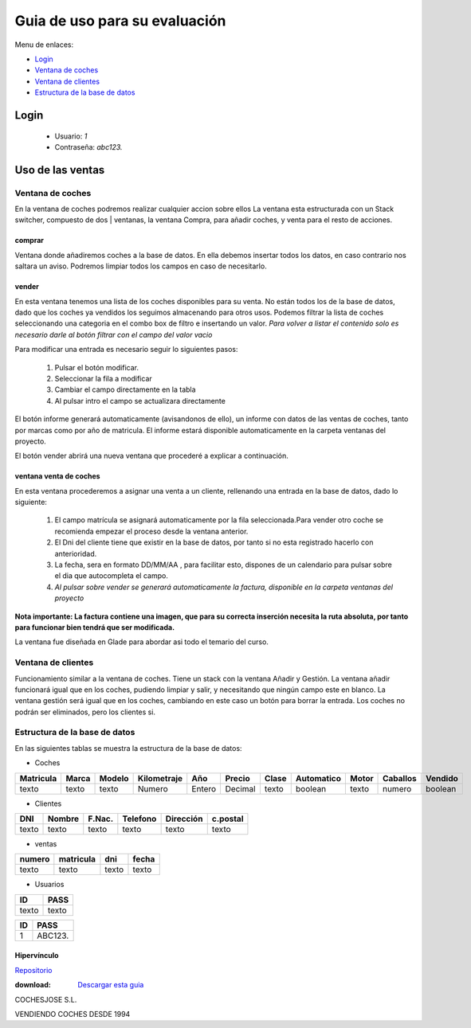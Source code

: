 Guia de uso para su evaluación
******************************

Menu de enlaces:

-  `Login`_
-  `Ventana de coches`_
- `Ventana de clientes`_
- `Estructura de la base de datos`_


Login
=====
 - Usuario: *1*

 - Contraseña: *abc123.*

Uso de las ventas
=================

Ventana de coches
-----------------

En la ventana de coches podremos realizar cualquier accion sobre ellos
La ventana esta estructurada con un Stack switcher, compuesto de dos                                                                      |
ventanas, la ventana Compra, para añadir coches, y venta para el resto
de acciones.

comprar
+++++++
Ventana donde añadiremos coches a la base de datos.
En ella debemos insertar todos los datos, en caso contrario nos
saltara un aviso.
Podremos limpiar todos los campos en caso de necesitarlo.

vender
++++++
En esta ventana tenemos una lista de los coches disponibles para su venta.
No están todos los de la base de datos, dado que los coches ya vendidos los
seguimos almacenando para otros usos.
Podemos filtrar la lista de coches seleccionando una categoria en el combo box
de filtro e insertando un valor.
*Para volver a listar el contenido solo es necesario darle al botón filtrar con
el campo del valor vacio*

Para modificar una entrada es necesario seguir lo siguientes pasos:

    #. Pulsar el botón modificar.
    #. Seleccionar la fila a modificar
    #. Cambiar el campo directamente en la tabla
    #. Al pulsar intro el campo se actualizara directamente

El botón informe generará automaticamente (avisandonos de ello), un informe
con datos de las ventas de coches, tanto por marcas como por año de matricula.
El informe estará disponible automaticamente en la carpeta ventanas del proyecto.

El botón vender abrirá una nueva ventana que procederé a explicar a continuación.

ventana venta de coches
+++++++++++++++++++++++

En esta ventana procederemos a asignar una venta a un cliente, rellenando una
entrada en la base de datos, dado lo siguiente:

    #. El campo matrícula se asignará automaticamente por la fila seleccionada.Para vender otro coche se recomienda empezar el proceso desde la ventana anterior.
    #. El Dni del cliente tiene que existir en la base de datos, por tanto si no esta registrado hacerlo con anterioridad.
    #. La fecha, sera en formato DD/MM/AA , para facilitar esto, dispones de un calendario para pulsar sobre el dia que autocompleta el campo.
    #. *Al pulsar sobre vender se generará automaticamente la factura, disponible en la carpeta ventanas del proyecto*

**Nota importante: La factura contiene una imagen, que para su correcta inserción necesita la ruta absoluta, por tanto para funcionar bien tendrá que ser modificada.**

La ventana fue diseñada en Glade para abordar asi  todo el temario del curso.

Ventana de clientes
-------------------
Funcionamiento similar a la ventana de coches.
Tiene un stack con la ventana Añadir y Gestión.
La ventana añadir funcionará igual que en los coches, pudiendo limpiar y salir, y necesitando que ningún campo este en blanco.
La ventana gestión será igual que en los coches, cambiando en este caso un botón para borrar la entrada.
Los coches no podrán ser eliminados, pero los clientes si.

Estructura de la base de datos
------------------------------
En las siguientes tablas se muestra la estructura de la base de datos:


* Coches

========== ========== =========  ===========  =======  =======  =====  ==========  =====  ========  =======

Matricula   Marca     Modelo     Kilometraje   Año     Precio   Clase  Automatico  Motor  Caballos  Vendido
========== ========== =========  ===========  =======  =======  =====  ==========  =====  ========  =======
texto       texto       texto     Numero      Entero   Decimal  texto  boolean     texto  numero    boolean
========== ========== =========  ===========  =======  =======  =====  ==========  =====  ========  =======

* Clientes


========== ========== ==========  ==========  ==========  =========
DNI          Nombre     F.Nac.     Telefono   Dirección    c.postal
========== ========== ==========  ==========  ==========  =========
texto       texto       texto     texto        texto       texto
========== ========== ==========  ==========  ==========  =========

* ventas

====== ========= ====== ======
numero matricula  dni   fecha
====== ========= ====== ======
texto  texto     texto  texto
====== ========= ====== ======

* Usuarios

===== ======
ID     PASS
===== ======
texto texto
===== ======

+------------------+---------------+
|  **ID**          |   **PASS**    |
+==================+===============+
|   1              |  ABC123.      |
+------------------+---------------+


Hipervínculo
+++++++++++++
`Repositorio <https://www.github.com/josedominguezmartinan/proxectoDi>`_

:download: `Descargar esta guia <_static/exemplo.rst>`_




.. image:: logo.jpg
  :align:  left



COCHESJOSE S.L.

VENDIENDO COCHES DESDE 1994
